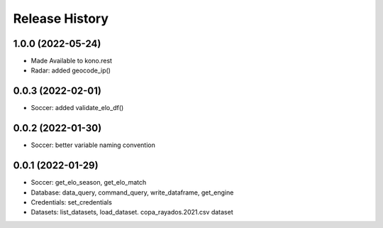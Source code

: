 Release History
===============

1.0.0 (2022-05-24)
------------------
- Made Available to kono.rest
- Radar: added geocode_ip()

0.0.3 (2022-02-01)
------------------

- Soccer: added validate_elo_df()


0.0.2 (2022-01-30)
------------------

- Soccer: better variable naming convention


0.0.1 (2022-01-29)
------------------

- Soccer: get_elo_season, get_elo_match
- Database: data_query, command_query, write_dataframe, get_engine
- Credentials: set_credentials 
- Datasets: list_datasets, load_dataset. copa_rayados.2021.csv dataset
